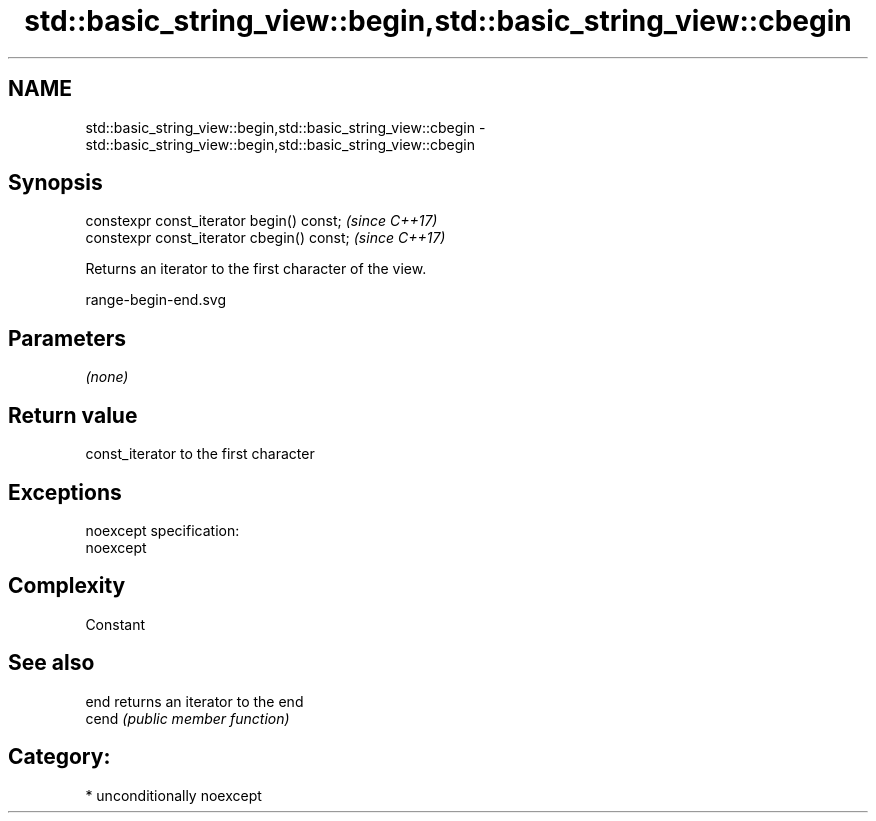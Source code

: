 .TH std::basic_string_view::begin,std::basic_string_view::cbegin 3 "2017.04.02" "http://cppreference.com" "C++ Standard Libary"
.SH NAME
std::basic_string_view::begin,std::basic_string_view::cbegin \- std::basic_string_view::begin,std::basic_string_view::cbegin

.SH Synopsis
   constexpr const_iterator begin() const;   \fI(since C++17)\fP
   constexpr const_iterator cbegin() const;  \fI(since C++17)\fP

   Returns an iterator to the first character of the view.

   range-begin-end.svg

.SH Parameters

   \fI(none)\fP

.SH Return value

   const_iterator to the first character

.SH Exceptions

   noexcept specification:  
   noexcept
     

.SH Complexity

   Constant

.SH See also

   end  returns an iterator to the end
   cend \fI(public member function)\fP 

.SH Category:

     * unconditionally noexcept
